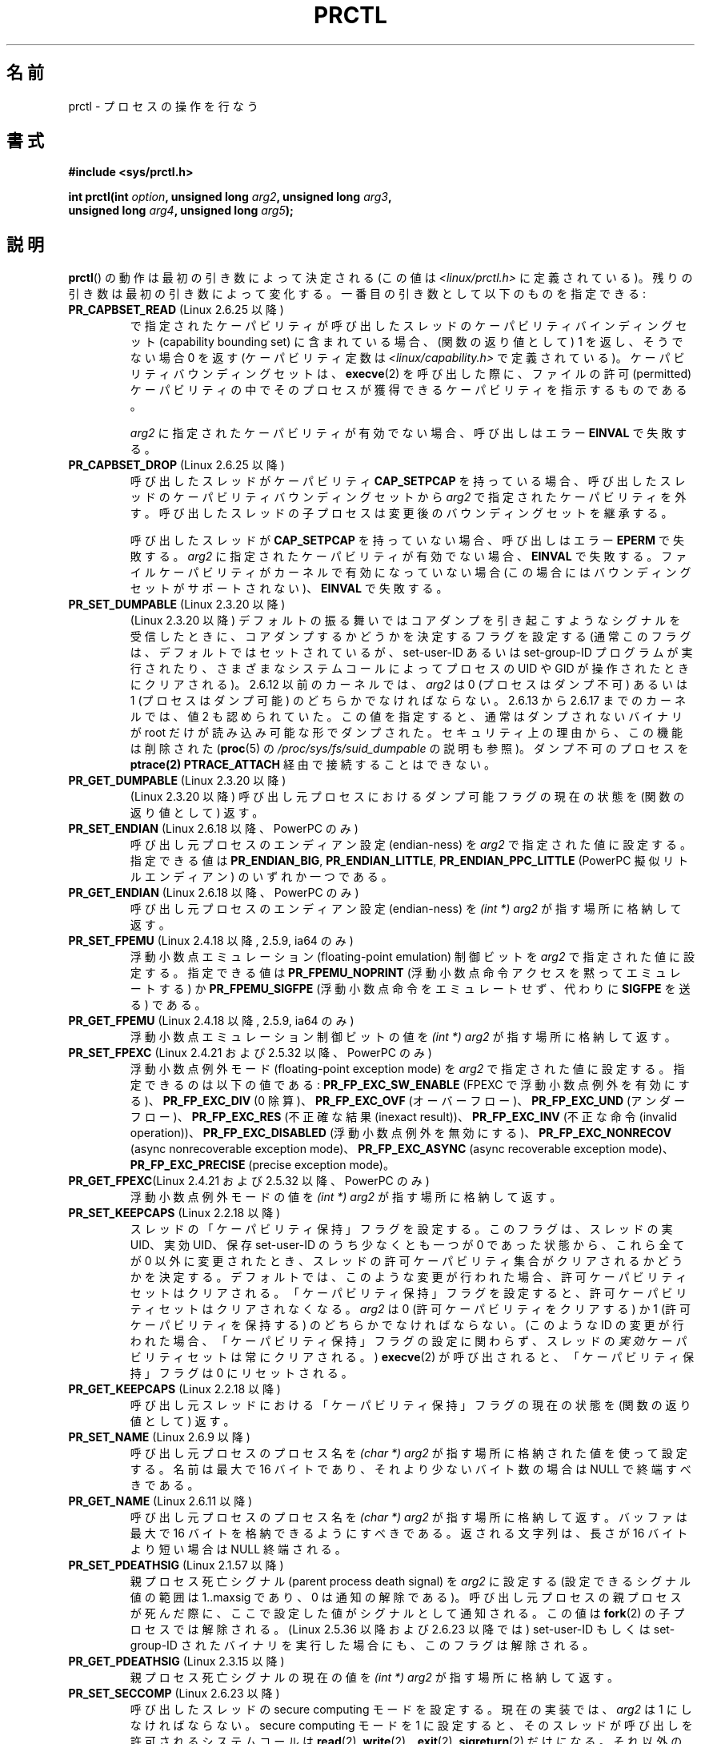 .\" Hey Emacs! This file is -*- nroff -*- source.
.\"
.\" Copyright (C) 1998 Andries Brouwer (aeb@cwi.nl)
.\" and Copyright (C) 2002 Michael Kerrisk <mtk.manpages@gmail.com>
.\" and Copyright Guillem Jover <guillem@hadrons.org>
.\"
.\" Permission is granted to make and distribute verbatim copies of this
.\" manual provided the copyright notice and this permission notice are
.\" preserved on all copies.
.\"
.\" Permission is granted to copy and distribute modified versions of this
.\" manual under the conditions for verbatim copying, provided that the
.\" entire resulting derived work is distributed under the terms of a
.\" permission notice identical to this one.
.\"
.\" Since the Linux kernel and libraries are constantly changing, this
.\" manual page may be incorrect or out-of-date.  The author(s) assume no
.\" responsibility for errors or omissions, or for damages resulting from
.\" the use of the information contained herein.  The author(s) may not
.\" have taken the same level of care in the production of this manual,
.\" which is licensed free of charge, as they might when working
.\" professionally.
.\"
.\" Formatted or processed versions of this manual, if unaccompanied by
.\" the source, must acknowledge the copyright and authors of this work.
.\"
.\" Modified Thu Nov 11 04:19:42 MET 1999, aeb: added PR_GET_PDEATHSIG
.\" Modified 27 Jun 02, Michael Kerrisk
.\" 	Added PR_SET_DUMPABLE, PR_GET_DUMPABLE,
.\"	PR_SET_KEEPCAPS, PR_GET_KEEPCAPS
.\" Modified 2006-08-30 Guillem Jover <guillem@hadrons.org>
.\"	Updated Linux versions where the options where introduced.
.\"	Added PR_SET_TIMING, PR_GET_TIMING, PR_SET_NAME, PR_GET_NAME,
.\"	PR_SET_UNALIGN, PR_GET_UNALIGN, PR_SET_FPEMU, PR_GET_FPEMU,
.\"	PR_SET_FPEXC, PR_GET_FPEXC
.\" 2008-04-29 Serge Hallyn, Document PR_CAPBSET_READ and PR_CAPBSET_DROP
.\" 2008-06-13 Erik Bosman, <ejbosman@cs.vu.nl>
.\"     Document PR_GET_TSC and PR_SET_TSC.
.\" 2008-06-15 mtk, Document PR_SET_SECCOMP, PR_GET_SECCOMP
.\" 2009-10-03 Andi Kleen, document PR_MCE_KILL
.\" 2012-04 Cyrill Gorcunov, Document PR_SET_MM
.\" 2012-04-25 Michael Kerrisk, Document PR_TASK_PERF_EVENTS_DISABLE and
.\"				PR_TASK_PERF_EVENTS_ENABLE
.\"
.\" FIXME: Document PR_SET_TIMERSLACK and PR_GET_TIMERSLACK (new in 2.6.28)
.\"		commit 6976675d94042fbd446231d1bd8b7de71a980ada
.\"
.\"*******************************************************************
.\"
.\" This file was generated with po4a. Translate the source file.
.\"
.\"*******************************************************************
.TH PRCTL 2 2012\-04\-23 Linux "Linux Programmer's Manual"
.SH 名前
prctl \- プロセスの操作を行なう
.SH 書式
.nf
\fB#include <sys/prctl.h>\fP
.sp
\fBint prctl(int \fP\fIoption\fP\fB, unsigned long \fP\fIarg2\fP\fB, unsigned long \fP\fIarg3\fP\fB,\fP
\fB          unsigned long \fP\fIarg4\fP\fB, unsigned long \fP\fIarg5\fP\fB);\fP
.fi
.SH 説明
\fBprctl\fP()  の動作は最初の引き数によって決定される (この値は \fI<linux/prctl.h>\fP に定義されている)。
残りの引き数は最初の引き数によって変化する。 一番目の引き数として以下のものを指定できる:
.TP 
\fBPR_CAPBSET_READ\fP (Linux 2.6.25 以降)
で指定されたケーパビリティが呼び出したスレッドのケーパビリティ バインディングセット (capability bounding set)
に含まれている場合、 (関数の返り値として) 1 を返し、そうでない場合 0 を返す (ケーパビリティ定数は
\fI<linux/capability.h>\fP で定義されている)。 ケーパビリティバウンディングセットは、 \fBexecve\fP(2)
を呼び出した際に、ファイルの許可 (permitted) ケーパビリティの中で そのプロセスが獲得できるケーパビリティを指示するものである。

\fIarg2\fP に指定されたケーパビリティが有効でない場合、 呼び出しはエラー \fBEINVAL\fP で失敗する。
.TP 
\fBPR_CAPBSET_DROP\fP (Linux 2.6.25 以降)
呼び出したスレッドがケーパビリティ \fBCAP_SETPCAP\fP を持っている場合、 呼び出したスレッドのケーパビリティバウンディングセットから
\fIarg2\fP で指定されたケーパビリティを外す。 呼び出したスレッドの子プロセスは変更後のバウンディングセットを 継承する。

呼び出したスレッドが \fBCAP_SETPCAP\fP を持っていない場合、呼び出しはエラー \fBEPERM\fP で失敗する。 \fIarg2\fP
に指定されたケーパビリティが有効でない場合、 \fBEINVAL\fP で失敗する。 ファイルケーパビリティがカーネルで有効になっていない場合
(この場合にはバウンディングセットがサポートされない)、 \fBEINVAL\fP で失敗する。
.TP 
\fBPR_SET_DUMPABLE\fP (Linux 2.3.20 以降)
.\" See http://marc.theaimsgroup.com/?l=linux-kernel&m=115270289030630&w=2
.\" Subject:    Fix prctl privilege escalation (CVE-2006-2451)
.\" From:       Marcel Holtmann <marcel () holtmann ! org>
.\" Date:       2006-07-12 11:12:00
(Linux 2.3.20 以降) デフォルトの振る舞いではコアダンプを引き起こすよう
なシグナルを受信したときに、 コアダンプするかどうかを決定するフラグを
設定する (通常このフラグは、デフォルトではセットされているが、
set\-user\-ID あるいは set\-group\-ID プログラムが実行されたり、 さまざまな
システムコールによってプロセスの UID や GID が操作されたときに クリアさ
れる)。 2.6.12 以前のカーネルでは、 \fIarg2\fP は 0 (プロセスはダンプ不可)
あるいは 1 (プロセスはダンプ可能) の どちらかでなければならない。
2.6.13 から 2.6.17 までのカーネルでは、値 2 も認められていた。 この値を
指定すると、通常はダンプされないバイナリが root だけが 読み込み可能な形
でダンプされた。 セキュリティ上の理由から、この機能は削除された
(\fBproc\fP(5) の \fI/proc/sys/fs/suid_dumpable\fP の説明も参照)。
ダンプ不可のプロセスを \fBptrace(2)\fP \fBPTRACE_ATTACH\fP 経由で接続すること
はできない。
.TP 
\fBPR_GET_DUMPABLE\fP (Linux 2.3.20 以降)
.\" Since Linux 2.6.13, the dumpable flag can have the value 2,
.\" but in 2.6.13 PR_GET_DUMPABLE simply returns 1 if the dumpable
.\" flags has a nonzero value.  This was fixed in 2.6.14.
(Linux 2.3.20 以降)  呼び出し元プロセスにおけるダンプ可能フラグの 現在の状態を (関数の返り値として) 返す。
.TP 
\fBPR_SET_ENDIAN\fP (Linux 2.6.18 以降、PowerPC のみ)
.\" Respectively 0, 1, 2
呼び出し元プロセスのエンディアン設定 (endian\-ness) を \fIarg2\fP で指定された値に設定する。 指定できる値は
\fBPR_ENDIAN_BIG\fP, \fBPR_ENDIAN_LITTLE\fP, \fBPR_ENDIAN_PPC_LITTLE\fP (PowerPC
擬似リトルエンディアン)  のいずれか一つである。
.TP 
\fBPR_GET_ENDIAN\fP (Linux 2.6.18 以降、PowerPC のみ)
呼び出し元プロセスのエンディアン設定 (endian\-ness) を \fI(int\ *) arg2\fP が指す場所に格納して返す。
.TP 
\fBPR_SET_FPEMU\fP (Linux 2.4.18 以降, 2.5.9, ia64 のみ)
浮動小数点エミュレーション (floating\-point emulation) 制御ビットを \fIarg2\fP で指定された値に設定する。
指定できる値は \fBPR_FPEMU_NOPRINT\fP (浮動小数点命令アクセスを黙って エミュレートする) か \fBPR_FPEMU_SIGFPE\fP
(浮動小数点命令をエミュレートせず、 代わりに \fBSIGFPE\fP を送る) である。
.TP 
\fBPR_GET_FPEMU\fP (Linux 2.4.18 以降, 2.5.9, ia64 のみ)
浮動小数点エミュレーション制御ビットの値を \fI(int\ *) arg2\fP が指す場所に格納して返す。
.TP 
\fBPR_SET_FPEXC\fP (Linux 2.4.21 および 2.5.32 以降、PowerPC のみ)
浮動小数点例外モード (floating\-point exception mode) を \fIarg2\fP で指定された値に設定する。
指定できるのは以下の値である: \fBPR_FP_EXC_SW_ENABLE\fP (FPEXC で浮動小数点例外を有効にする)、
\fBPR_FP_EXC_DIV\fP (0 除算)、 \fBPR_FP_EXC_OVF\fP (オーバーフロー)、 \fBPR_FP_EXC_UND\fP
(アンダーフロー)、 \fBPR_FP_EXC_RES\fP (不正確な結果 (inexact result))、 \fBPR_FP_EXC_INV\fP
(不正な命令 (invalid operation))、 \fBPR_FP_EXC_DISABLED\fP (浮動小数点例外を無効にする)、
\fBPR_FP_EXC_NONRECOV\fP (async nonrecoverable exception mode)、
\fBPR_FP_EXC_ASYNC\fP (async recoverable exception mode)、 \fBPR_FP_EXC_PRECISE\fP
(precise exception mode)。
.TP 
\fBPR_GET_FPEXC\fP(Linux 2.4.21 および 2.5.32 以降、PowerPC のみ)
浮動小数点例外モードの値を \fI(int\ *) arg2\fP が指す場所に格納して返す。
.TP 
\fBPR_SET_KEEPCAPS\fP (Linux 2.2.18 以降)
スレッドの「ケーパビリティ保持」フラグを設定する。
このフラグは、スレッドの実 UID、実効 UID、保存 set\-user\-ID のうち少なく
とも一つが 0 であった状態から、これら全てが 0 以外に変更されたとき、
スレッドの許可ケーパビリティ集合がクリアされるかどうかを決定する。
デフォルトでは、このような変更が行われた場合、許可ケーパビリティセット
はクリアされる。「ケーパビリティ保持」フラグを設定すると、
許可ケーパビリティセットはクリアされなくなる。
\fIarg2\fP は 0 (許可ケーパビリティをクリアする) か 1 (許可ケーパビリティ
を保持する) の どちらかでなければならない。
(このような ID の変更が行われた場合、「ケーパビリティ保持」フラグの設定
に関わらず、スレッドの\fI実効\fPケーパビリティセットは常にクリアされる。)
\fBexecve\fP(2) が呼び出されると、「ケーパビリティ保持」フラグは 0
にリセットされる。
.TP 
\fBPR_GET_KEEPCAPS\fP (Linux 2.2.18 以降)
呼び出し元スレッドにおける「ケーパビリティ保持」フラグの 現在の状態を (関数の返り値として) 返す。
.TP 
\fBPR_SET_NAME\fP (Linux 2.6.9 以降)
.\" TASK_COMM_LEN in include/linux/sched.h
呼び出し元プロセスのプロセス名を \fI(char\ *) arg2\fP が指す場所に格納された値を使って設定する。 名前は最大で 16 バイトであり、
それより少ないバイト数の場合は NULL で終端すべきである。
.TP 
\fBPR_GET_NAME\fP (Linux 2.6.11 以降)
呼び出し元プロセスのプロセス名を \fI(char\ *) arg2\fP が指す場所に格納して返す。 バッファは最大で 16
バイトを格納できるようにすべきである。 返される文字列は、長さが 16 バイトより短い場合は NULL 終端される。
.TP 
\fBPR_SET_PDEATHSIG\fP (Linux 2.1.57 以降)
親プロセス死亡シグナル (parent process death signal) を \fIarg2\fP に設定
する (設定できるシグナル値の範囲は 1..maxsig であり、0 は通知の解除であ
る)。 呼び出し元プロセスの親プロセスが死んだ際に、ここで設定した値が シ
グナルとして通知される。この値は \fBfork\fP(2) の子プロセスでは解除される。
(Linux 2.5.36 以降および 2.6.23 以降では) set\-user\-ID もしくは
set\-group\-ID されたバイナリを実行した場合にも、このフラグは解除される。
.TP 
\fBPR_GET_PDEATHSIG\fP (Linux 2.3.15 以降)
親プロセス死亡シグナルの現在の値を \fI(int\ *) arg2\fP が指す場所に格納して返す。
.TP 
\fBPR_SET_SECCOMP\fP (Linux 2.6.23 以降)
.\" See http://thread.gmane.org/gmane.linux.kernel/542632
.\" [PATCH 0 of 2] seccomp updates
.\" andrea@cpushare.com
呼び出したスレッドの secure computing モードを設定する。 現在の実装では、 \fIarg2\fP は 1 にしなければならない。
secure computing モードを 1 に設定すると、 そのスレッドが呼び出しを許可されるシステムコールは \fBread\fP(2),
\fBwrite\fP(2), \fB_exit\fP(2), \fBsigreturn\fP(2)  だけになる。 それ以外のシステムコールを呼び出すと、シグナル
\fBSIGKILL\fP が配送される。 パイプやソケットから読み込んだ、信頼できないバイトコードを実行する
必要がある大量の演算を行うアプリケーションにおいて、 secure computing モードは役立つ。 この操作は利用できるのは、カーネルが
CONFIG_SECCOMP を有効にして 作成されている場合だけである。
.TP 
\fBPR_GET_SECCOMP\fP (Linux 2.6.23 以降)
呼び出したスレッドの secure computing モードを返す。 現在の実装 (モードは 1 固定) はあまり役に立たないが、
将来他のモードが実装されると役立つようになるかもしれない。 呼び出したスレッドが secure computing モードでなかった場合、 この操作は
0 を返す。 呼び出したスレッドが secure computing モードの場合、 \fBprctl\fP()  を呼び出すとシグナル \fBSIGKILL\fP
がそのプロセスに送信される。 この操作が利用できるのは、カーネルが CONFIG_SECCOMP を有効にして 作成されている場合だけである。
.TP 
\fBPR_SET_SECUREBITS\fP (Linux 2.6.26 以降)
呼び出したスレッドの "securebits" フラグを \fIarg2\fP で渡された値に設定する。 \fBcapabilities\fP(7)  参照。
.TP 
\fBPR_GET_SECUREBITS\fP (Linux 2.6.26 以降)
呼び出したスレッドの "securebits" フラグを (関数の返り値として) 返す。 \fBcapabilities\fP(7)  参照。
.TP 
\fBPR_SET_TIMING\fP (Linux 2.6.0\-test4 以降)
.\" 0
.\" 1
.\" PR_TIMING_TIMESTAMP doesn't do anything in 2.6.26-rc8,
.\" and looking at the patch history, it appears
.\" that it never did anything.
(通常の、伝統的に使われてきた) 統計的なプロセスタイミングを使用するか、
正確なタイムスタンプに基づくプロセスタイミングを使用するかを設定する。
\fIarg2\fP に指定できる値は \fBPR_TIMING_STATISTICAL\fP か
\fBPR_TIMING_TIMESTAMP\fP である。 \fBPR_TIMING_TIMESTAMP\fP は現在のところ実
装されていない (このモードに設定しようとするとエラー \fBEINVAL\fP が起こる
ことだろう)。
.TP 
\fBPR_GET_TIMING\fP (Linux 2.6.0\-test4 以降)
現在使用中のプロセスタイミングを決める方法を返す。
.TP 
\fBPR_TASK_PERF_EVENTS_DISABLE\fP (Linux 2.6.31 以降)
Disable all performance counters attached to the calling process, regardless
of whether the counters were created by this process or another process.
Performance counters created by the calling process for other processes are
unaffected.  For more information on performance counters, see the kernel
source file \fItools/perf/design.txt\fP.
.IP
.\" commit 1d1c7ddbfab358445a542715551301b7fc363e28
Originally called \fBPR_TASK_PERF_COUNTERS_DISABLE\fP; renamed (with same
numerical value)  in Linux 2.6.32.
.TP 
\fBPR_TASK_PERF_EVENTS_ENABLE\fP (Linux 2.6.31 以降)
The converse of \fBPR_TASK_PERF_EVENTS_DISABLE\fP; enable performance counters
attached to the calling process.
.IP
.\" commit 1d1c7ddbfab358445a542715551301b7fc363e28
.\" commit cdd6c482c9ff9c55475ee7392ec8f672eddb7be6
Originally called \fBPR_TASK_PERF_COUNTERS_ENABLE\fP; renamed in Linux 2.6.32.
.TP 
\fBPR_SET_TSC\fP (Linux 2.6.26 以降, x86 のみ)
そのプロセスがタイムスタンプ・カウンタを読み出せるかを決定する フラグの状態を設定する。 読み出しを許可する場合は \fIarg2\fP に
\fBPR_TSC_ENABLE\fP を、そのプロセスがタイムスタンプ・カウンタを読み出そうとした際に \fBSIGSEGV\fP を発生させる場合には
\fBPR_TSC_SIGSEGV\fP を渡す。
.TP 
\fBPR_GET_TSC\fP (Linux 2.6.26 以降, x86 のみ)
そのプロセスがタイムスタンプ・カウンタを読み出せるかを決定する フラグの状態を \fI(int\ *) arg2\fP が指す場所に格納して返す。
.TP 
\fBPR_SET_UNALIGN\fP
(ia64 では Linux 2.3.48 以降; parisc では Linux 2.6.15 以降; PowerPC では Linux 2.6.18
以降; Alpha では　Linux 2.6.22 以降; これらのアーキテクチャのみ)  unaligned アクセス制御ビットを \fIarg2\fP
で指定された値に設定する。 指定できる値は \fBPR_UNALIGN_NOPRINT\fP (unaligned なユーザアクセスを黙って 修正する) か
\fBPR_UNALIGN_SIGBUS\fP (unaligned なユーザアクセスがあった場合 \fBSIGBUS\fP を生成する) である。
.TP 
\fBPR_GET_UNALIGN\fP
(バージョンとアーキテクチャの情報は \fBPR_SET_UNALIGN\fP 参照)  unaligned アクセス制御ビットの値を \fI(int\ *)
arg2\fP が指す場所に格納して返す。
.TP 
\fBPR_MCE_KILL\fP (Linux 2.6.32 以降)
Set the machine check memory corruption kill policy for the current thread.
If \fIarg2\fP is \fBPR_MCE_KILL_CLEAR\fP, clear the thread memory corruption kill
policy and use the system\-wide default.  (The system\-wide default is defined
by \fI/proc/sys/vm/memory_failure_early_kill\fP; see \fBproc\fP(5).)  If \fIarg2\fP
is \fBPR_MCE_KILL_SET\fP, use a thread\-specific memory corruption kill policy.
In this case, \fIarg3\fP defines whether the policy is \fIearly kill\fP
(\fBPR_MCE_KILL_EARLY\fP), \fIlate kill\fP (\fBPR_MCE_KILL_LATE\fP), or the
system\-wide default (\fBPR_MCE_KILL_DEFAULT\fP).  Early kill means that the
thread receives a \fBSIGBUS\fP signal as soon as hardware memory corruption is
detected inside its address space.  In late kill mode, the process is only
killed when it accesses a corrupted page.  See \fBsigaction\fP(2)  for more
information on the \fBSIGBUS\fP signal.  The policy is inherited by children.
The remaining unused \fBprctl\fP()  arguments must be zero for future
compatibility.
.TP 
\fBPR_MCE_KILL_GET\fP (Linux 2.6.32 以降)
Return the current per\-process machine check kill policy.  All unused
\fBprctl\fP()  arguments must be zero.
.TP 
\fBPR_SET_MM\fP (Linux 3.3 以降)
Modify certain kernel memory map descriptor fields of the calling process.
Usually these fields are set by the kernel and dynamic loader (see
\fBld.so\fP(8)  for more information) and a regular application should not use
this feature.  However, there are cases, such as self\-modifying programs,
where a program might find it useful to change its own memory map.  This
feature is available only if the kernel is built with the
\fBCONFIG_CHECKPOINT_RESTORE\fP option enabled.  The calling process must have
the \fBCAP_SYS_RESOURCE\fP capability.  The value in \fIarg2\fP is one of the
options below, while \fIarg3\fP provides a new value for the option.
.RS
.TP 
\fBPR_SET_MM_START_CODE\fP
Set the address above which the program text can run.  The corresponding
memory area must be readable and executable, but not writable or sharable
(see \fBmprotect\fP(2)  and \fBmmap\fP(2)  for more information).
.TP 
\fBPR_SET_MM_END_CODE\fP
Set the address below which the program text can run.  The corresponding
memory area must be readable and executable, but not writable or sharable.
.TP 
\fBPR_SET_MM_START_DATA\fP
Set the address above which initialized and uninitialized (bss) data are
placed.  The corresponding memory area must be readable and writable, but
not executable or sharable.
.TP 
\fBPR_SET_MM_END_DATA\fP
Set the address below which initialized and uninitialized (bss) data are
placed.  The corresponding memory area must be readable and writable, but
not executable or sharable.
.TP 
\fBPR_SET_MM_START_STACK\fP
Set the start address of the stack.  The corresponding memory area must be
readable and writable.
.TP 
\fBPR_SET_MM_START_BRK\fP
Set the address above which the program heap can be expanded with \fBbrk\fP(2)
call.  The address must be greater than the ending address of the current
program data segment.  In addition, the combined size of the resulting heap
and the size of the data segment can't exceed the \fBRLIMIT_DATA\fP resource
limit (see \fBsetrlimit\fP(2)).
.TP 
\fBPR_SET_MM_BRK\fP
.\" FIXME The following (until ========) is not yet in mainline kernel,
.\" so commented out for the moment.
.\" .TP
.\" .BR PR_SET_MM_ARG_START
.\" Set the address above which the program command line is placed.
.\" .TP
.\" .BR PR_SET_MM_ARG_END
.\" Set the address below which the program command line is placed.
.\" .TP
.\" .BR PR_SET_MM_ENV_START
.\" Set the address above which the program environment is placed.
.\" .TP
.\" .BR PR_SET_MM_ENV_END
.\" Set the address below which the program environment is placed.
.\" .IP
.\" The address passed with
.\" .BR PR_SET_MM_ARG_START ,
.\" .BR PR_SET_MM_ARG_END ,
.\" .BR PR_SET_MM_ENV_START ,
.\" and
.\" .BR PR_SET_MM_ENV_END
.\" should belong to a process stack area.
.\" Thus, the corresponding memory area must be readable, writable, and
.\" (depending on the kernel configuration) have the
.\" .BR MAP_GROWSDOWN
.\" attribute set (see
.\" .BR mmap (2)).
.\" .TP
.\" .BR PR_SET_MM_AUXV
.\" Set a new auxiliary vector.
.\" The
.\" .I arg3
.\" argument should provide the address of the vector.
.\" The
.\" .I arg4
.\" is the size of the vector.
.\" .TP
.\" .BR PR_SET_MM_EXE_FILE
.\" Supersede the
.\" .IR /proc/pid/exe
.\" symbolic link with a new one pointing to a new executable file
.\" identified by the file descriptor provided in
.\" .I arg3
.\" argument.
.\" The file descriptor should be obtained with a regular
.\" .BR open (2)
.\" call.
.\" .IP
.\" To change the symbolic link, one needs to unmap all existing
.\" executable memory areas, including those created by the kernel itself
.\" (for example the kernel usually creates at least one executable
.\" memory area for the ELF
.\" .IR .text
.\" section).
.\" .IP
.\" The second limitation is that such transitions can be done only once
.\" in a process life time.
.\" Any further attempts will be rejected.
.\" This should help system administrators to monitor unusual
.\" symbolic-link transitions over all process running in a system.
.\" ========== END FIXME
Set the current \fBbrk\fP(2)  value.  The requirements for the address are the
same as for the \fBPR_SET_MM_START_BRK\fP option.
.RE
.\"
.SH 返り値
成功すると、 \fBPR_GET_DUMPABLE\fP, \fBPR_GET_KEEPCAPS\fP,
\fBPR_CAPBSET_READ\fP, \fBPR_GET_TIMING\fP, \fBPR_GET_SECUREBITS\fP,
\fBPR_MCE_KILL_GET\fP, \fBPR_GET_SECCOMP\fP は上述の負でない値を返す (なお、
\fBPR_GET_SECCOMP\fP は返らない場合もある)。 \fIoption\fP が他の値の場合は
成功時に 0 を返す。
エラーの場合、\-1 を返し、 \fIerrno\fP に適切な値を設定する。
.SH エラー
.TP 
\fBEFAULT\fP
\fIarg2\fP が不正なアドレスである。
.TP 
\fBEINVAL\fP
\fIoption\fP の値が理解できない。
.TP 
\fBEINVAL\fP
\fIoption\fP is \fBPR_MCE_KILL\fP or \fBPR_MCE_KILL_GET\fP or \fBPR_SET_MM\fP, and
unused \fBprctl\fP()  arguments were not specified as zero.
.TP 
\fBEINVAL\fP
\fIarg2\fP が指定された \fIoption\fP で有効な値ではない。
.TP 
\fBEINVAL\fP
\fIoption\fP が \fBPR_SET_SECCOMP\fP か \fBPR_GET_SECCOMP\fP だが、カーネルが \fBCONFIG_SECCOMP\fP
を有効にして作成されていなかった。
.TP 
\fBEINVAL\fP
\fIoption\fP is \fBPR_SET_MM\fP, and one of the following is true
.RS
.IP * 3
\fIarg4\fP or \fIarg5\fP is nonzero;
.IP *
\fIarg3\fP is greater than \fBTASK_SIZE\fP (the limit on the size of the user
address space for this architecture);
.IP *
\fIarg2\fP is \fBPR_SET_MM_START_CODE\fP, \fBPR_SET_MM_END_CODE\fP,
\fBPR_SET_MM_START_DATA\fP, \fBPR_SET_MM_END_DATA\fP, or \fBPR_SET_MM_START_STACK,\fP
and the permissions of the corresponding memory area are not as required;
.IP *
\fIarg2\fP is \fBPR_SET_MM_START_BRK\fP or \fBPR_SET_MM_BRK\fP, and \fIarg3\fP is less
than or equal to the end of the data segment or specifies a value that would
cause the \fBRLIMIT_DATA\fP resource limit to be exceeded.
.RE
.TP 
\fBEPERM\fP
\fIoption\fP が \fBPR_SET_SECUREBITS\fP で、呼び出し元がケーパビリティ \fBCAP_SETPCAP\fP を持っていない。
または、"locked" フラグを解除しようとした。 または、locked フラグがセットされているフラグをセットしようとした
(\fBcapabilities\fP(7)  参照)。
.TP 
\fBEPERM\fP
\fIoption\fP が \fBPR_SET_KEEPCAPS\fP で、呼び出し元のフラグ \fBSECURE_KEEP_CAPS_LOCKED\fP
がセットされている (\fBcapabilities\fP(7)  参照)。
.TP 
\fBEPERM\fP
\fIoption\fP が \fBPR_CAPBSET_DROP\fP で、呼び出し元がケーパビリティ \fBCAP_SETPCAP\fP を持っていない。
.TP 
\fBEPERM\fP
.\" FIXME The following (until ========) is not yet in mainline kernel,
.\" so commented out for the moment.
.\" .TP
.\" .B EACCES
.\" .I option
.\" is
.\" .BR PR_SET_MM ,
.\" and
.\" .I arg3
.\" is
.\" .BR PR_SET_MM_EXE_FILE ,
.\" the file is not executable.
.\" .TP
.\" .B EBUSY
.\" .I option
.\" is
.\" .BR PR_SET_MM ,
.\" .I arg3
.\" is
.\" .BR PR_SET_MM_EXE_FILE ,
.\" and this the second attempt to change the
.\" .I /proc/pid/exe
.\" symbolic link, which is prohibited.
.\" .TP
.\" .B EBADF
.\" .I option
.\" is
.\" .BR PR_SET_MM ,
.\" .I arg3
.\" is
.\" .BR PR_SET_MM_EXE_FILE ,
.\" and the file descriptor passed in
.\" .I arg4
.\" is not valid.
.\" ========== END FIXME
.\" The following can't actually happen, because prctl() in
.\" seccomp mode will cause SIGKILL.
.\" .TP
.\" .B EPERM
.\" .I option
.\" is
.\" .BR PR_SET_SECCOMP ,
.\" and secure computing mode is already 1.
\fIoption\fP が \fBPR_SET_MM\fP で、呼び出し元がケーパビリティ
\fBCAP_SYS_RESOURCE\fP を持っていない。
.SH バージョン
.\" The library interface was added in glibc 2.0.6
\fBprctl\fP()  システムコールは Linux 2.1.57 で導入された。
.SH 準拠
このコールは Linux 特有である。 IRIX には \fBprctl\fP()  システム・コールがあるが (MIPS アーキテクチャにおいて
irix_prctl として Linux 2.1.44 で同様に導入された)、 そのプロトタイプは
.sp
\fBptrdiff_t prctl(int \fP\fIoption\fP\fB, int \fP\fIarg2\fP\fB, int \fP\fIarg3\fP\fB);\fP
.sp
である。ユーザー当りのプロセス最大数を取得するオプション、 プロセスの使用できる最大プロッサー数を取得するオプション、
現在特定のプロセスが停止(block)させられているかどうか調べるオプション、 スタックサイズの最大値の取得や設定を行なうオプションなどがある。
.SH 関連項目
\fBsignal\fP(2), \fBcore\fP(5)
.SH この文書について
この man ページは Linux \fIman\-pages\fP プロジェクトのリリース 3.40 の一部
である。プロジェクトの説明とバグ報告に関する情報は
http://www.kernel.org/doc/man\-pages/ に書かれている。
